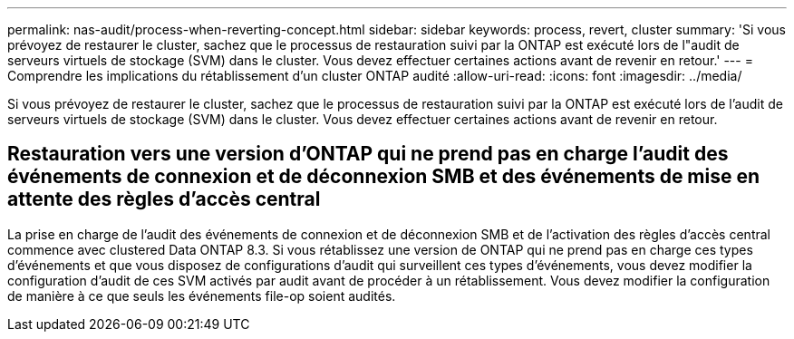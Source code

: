 ---
permalink: nas-audit/process-when-reverting-concept.html 
sidebar: sidebar 
keywords: process, revert, cluster 
summary: 'Si vous prévoyez de restaurer le cluster, sachez que le processus de restauration suivi par la ONTAP est exécuté lors de l"audit de serveurs virtuels de stockage (SVM) dans le cluster. Vous devez effectuer certaines actions avant de revenir en retour.' 
---
= Comprendre les implications du rétablissement d'un cluster ONTAP audité
:allow-uri-read: 
:icons: font
:imagesdir: ../media/


[role="lead"]
Si vous prévoyez de restaurer le cluster, sachez que le processus de restauration suivi par la ONTAP est exécuté lors de l'audit de serveurs virtuels de stockage (SVM) dans le cluster. Vous devez effectuer certaines actions avant de revenir en retour.



== Restauration vers une version d'ONTAP qui ne prend pas en charge l'audit des événements de connexion et de déconnexion SMB et des événements de mise en attente des règles d'accès central

La prise en charge de l'audit des événements de connexion et de déconnexion SMB et de l'activation des règles d'accès central commence avec clustered Data ONTAP 8.3. Si vous rétablissez une version de ONTAP qui ne prend pas en charge ces types d'événements et que vous disposez de configurations d'audit qui surveillent ces types d'événements, vous devez modifier la configuration d'audit de ces SVM activés par audit avant de procéder à un rétablissement. Vous devez modifier la configuration de manière à ce que seuls les événements file-op soient audités.
